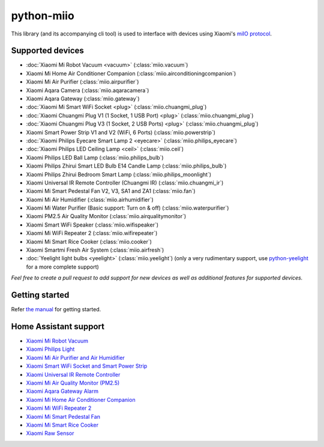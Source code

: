 python-miio
===========

|PyPI version| |Build Status| |Code Health| |Coverage Status| |Docs| |Hound|

This library (and its accompanying cli tool) is used to interface with devices using Xiaomi's `miIO protocol <https://github.com/OpenMiHome/mihome-binary-protocol/blob/master/doc/PROTOCOL.md>`__.


Supported devices
-----------------

-  :doc:`Xiaomi Mi Robot Vacuum <vacuum>` (:class:`miio.vacuum`)
-  Xiaomi Mi Home Air Conditioner Companion (:class:`miio.airconditioningcompanion`)
-  Xiaomi Mi Air Purifier (:class:`miio.airpurifier`)
-  Xiaomi Aqara Camera (:class:`miio.aqaracamera`)
-  Xiaomi Aqara Gateway (:class:`miio.gateway`)
-  :doc:`Xiaomi Mi Smart WiFi Socket <plug>` (:class:`miio.chuangmi_plug`)
-  :doc:`Xiaomi Chuangmi Plug V1 (1 Socket, 1 USB Port) <plug>` (:class:`miio.chuangmi_plug`)
-  :doc:`Xiaomi Chuangmi Plug V3 (1 Socket, 2 USB Ports) <plug>` (:class:`miio.chuangmi_plug`)
-  Xiaomi Smart Power Strip V1 and V2 (WiFi, 6 Ports) (:class:`miio.powerstrip`)
-  :doc:`Xiaomi Philips Eyecare Smart Lamp 2 <eyecare>` (:class:`miio.philips_eyecare`)
-  :doc:`Xiaomi Philips LED Ceiling Lamp <ceil>` (:class:`miio.ceil`)
-  Xiaomi Philips LED Ball Lamp (:class:`miio.philips_bulb`)
-  Xiaomi Philips Zhirui Smart LED Bulb E14 Candle Lamp (:class:`miio.philips_bulb`)
-  Xiaomi Philips Zhirui Bedroom Smart Lamp (:class:`miio.philips_moonlight`)
-  Xiaomi Universal IR Remote Controller (Chuangmi IR) (:class:`miio.chuangmi_ir`)
-  Xiaomi Mi Smart Pedestal Fan V2, V3, SA1 and ZA1 (:class:`miio.fan`)
-  Xiaomi Mi Air Humidifier (:class:`miio.airhumidifier`)
-  Xiaomi Mi Water Purifier (Basic support: Turn on & off) (:class:`miio.waterpurifier`)
-  Xiaomi PM2.5 Air Quality Monitor (:class:`miio.airqualitymonitor`)
-  Xiaomi Smart WiFi Speaker (:class:`miio.wifispeaker`)
-  Xiaomi Mi WiFi Repeater 2 (:class:`miio.wifirepeater`)
-  Xiaomi Mi Smart Rice Cooker (:class:`miio.cooker`)
-  Xiaomi Smartmi Fresh Air System (:class:`miio.airfresh`)
-  :doc:`Yeelight light bulbs <yeelight>` (:class:`miio.yeelight`) (only a very rudimentary support, use `python-yeelight <https://gitlab.com/stavros/python-yeelight/>`__ for a more complete support)

*Feel free to create a pull request to add support for new devices as
well as additional features for supported devices.*


Getting started
---------------

Refer `the manual <https://python-miio.readthedocs.io>`__ for getting started.


Home Assistant support
----------------------

-  `Xiaomi Mi Robot Vacuum <https://home-assistant.io/components/vacuum.xiaomi_miio/>`__
-  `Xiaomi Philips Light <https://home-assistant.io/components/light.xiaomi_miio/>`__
-  `Xiaomi Mi Air Purifier and Air Humidifier <https://home-assistant.io/components/fan.xiaomi_miio/>`__
-  `Xiaomi Smart WiFi Socket and Smart Power Strip <https://home-assistant.io/components/switch.xiaomi_miio/>`__
-  `Xiaomi Universal IR Remote Controller <https://home-assistant.io/components/remote.xiaomi_miio/>`__
-  `Xiaomi Mi Air Quality Monitor (PM2.5) <https://home-assistant.io/components/sensor.xiaomi_miio/>`__
-  `Xiaomi Aqara Gateway Alarm <https://home-assistant.io/components/alarm_control_panel.xiaomi_miio/>`__
-  `Xiaomi Mi Home Air Conditioner Companion <https://github.com/syssi/xiaomi_airconditioningcompanion>`__
-  `Xiaomi Mi WiFi Repeater 2 <https://www.home-assistant.io/components/device_tracker.xiaomi_miio/>`__
-  `Xiaomi Mi Smart Pedestal Fan <https://github.com/syssi/xiaomi_fan>`__
-  `Xiaomi Mi Smart Rice Cooker <https://github.com/syssi/xiaomi_cooker>`__
-  `Xiaomi Raw Sensor <https://github.com/syssi/xiaomi_raw>`__


.. |PyPI version| image:: https://badge.fury.io/py/python-miio.svg
   :target: https://badge.fury.io/py/python-miio
.. |Build Status| image:: https://travis-ci.org/rytilahti/python-miio.svg?branch=master
   :target: https://travis-ci.org/rytilahti/python-miio
.. |Code Health| image:: https://landscape.io/github/rytilahti/python-miio/master/landscape.svg?style=flat
   :target: https://landscape.io/github/rytilahti/python-miio/master
.. |Coverage Status| image:: https://coveralls.io/repos/github/rytilahti/python-miio/badge.svg?branch=master
   :target: https://coveralls.io/github/rytilahti/python-miio?branch=master
.. |Docs| image:: https://readthedocs.org/projects/python-miio/badge/?version=latest
   :alt: Documentation status
   :target: https://python-miio.readthedocs.io/en/latest/?badge=latest
.. |Hound| image:: https://img.shields.io/badge/Reviewed_by-Hound-8E64B0.svg
   :alt: Hound
   :target: https://houndci.com
